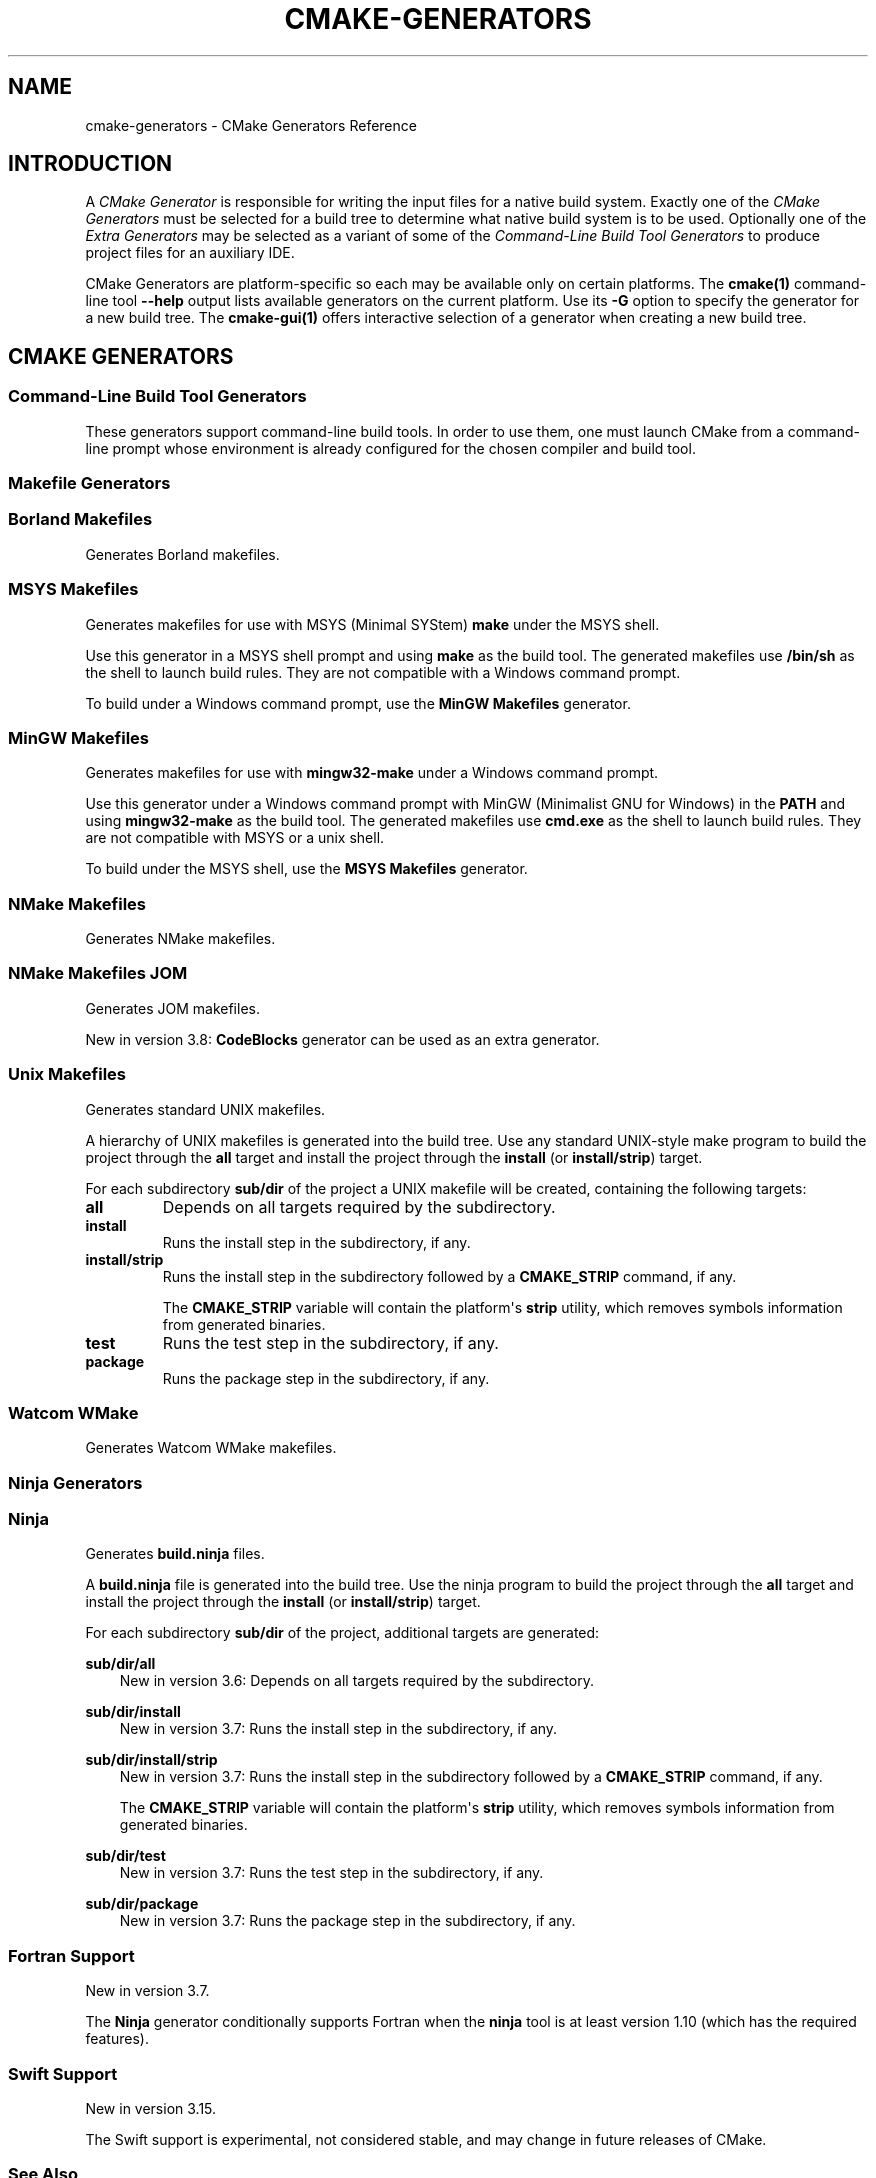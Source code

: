 .\" Man page generated from reStructuredText.
.
.TH "CMAKE-GENERATORS" "7" "Jun 14, 2021" "3.20.4" "CMake"
.SH NAME
cmake-generators \- CMake Generators Reference
.
.nr rst2man-indent-level 0
.
.de1 rstReportMargin
\\$1 \\n[an-margin]
level \\n[rst2man-indent-level]
level margin: \\n[rst2man-indent\\n[rst2man-indent-level]]
-
\\n[rst2man-indent0]
\\n[rst2man-indent1]
\\n[rst2man-indent2]
..
.de1 INDENT
.\" .rstReportMargin pre:
. RS \\$1
. nr rst2man-indent\\n[rst2man-indent-level] \\n[an-margin]
. nr rst2man-indent-level +1
.\" .rstReportMargin post:
..
.de UNINDENT
. RE
.\" indent \\n[an-margin]
.\" old: \\n[rst2man-indent\\n[rst2man-indent-level]]
.nr rst2man-indent-level -1
.\" new: \\n[rst2man-indent\\n[rst2man-indent-level]]
.in \\n[rst2man-indent\\n[rst2man-indent-level]]u
..
.SH INTRODUCTION
.sp
A \fICMake Generator\fP is responsible for writing the input files for
a native build system.  Exactly one of the \fI\%CMake Generators\fP must be
selected for a build tree to determine what native build system is to
be used.  Optionally one of the \fI\%Extra Generators\fP may be selected
as a variant of some of the \fI\%Command\-Line Build Tool Generators\fP to
produce project files for an auxiliary IDE.
.sp
CMake Generators are platform\-specific so each may be available only
on certain platforms.  The \fBcmake(1)\fP command\-line tool \fB\-\-help\fP
output lists available generators on the current platform.  Use its \fB\-G\fP
option to specify the generator for a new build tree.
The \fBcmake\-gui(1)\fP offers interactive selection of a generator
when creating a new build tree.
.SH CMAKE GENERATORS
.SS Command\-Line Build Tool Generators
.sp
These generators support command\-line build tools.  In order to use them,
one must launch CMake from a command\-line prompt whose environment is
already configured for the chosen compiler and build tool.
.SS Makefile Generators
.SS Borland Makefiles
.sp
Generates Borland makefiles.
.SS MSYS Makefiles
.sp
Generates makefiles for use with MSYS (Minimal SYStem)
\fBmake\fP under the MSYS shell.
.sp
Use this generator in a MSYS shell prompt and using \fBmake\fP as the build
tool.  The generated makefiles use \fB/bin/sh\fP as the shell to launch build
rules.  They are not compatible with a Windows command prompt.
.sp
To build under a Windows command prompt, use the
\fBMinGW Makefiles\fP generator.
.SS MinGW Makefiles
.sp
Generates makefiles for use with \fBmingw32\-make\fP under a Windows command
prompt.
.sp
Use this generator under a Windows command prompt with
MinGW (Minimalist GNU for Windows) in the \fBPATH\fP
and using \fBmingw32\-make\fP as the build tool.  The generated makefiles use
\fBcmd.exe\fP as the shell to launch build rules.  They are not compatible with
MSYS or a unix shell.
.sp
To build under the MSYS shell, use the \fBMSYS Makefiles\fP generator.
.SS NMake Makefiles
.sp
Generates NMake makefiles.
.SS NMake Makefiles JOM
.sp
Generates JOM makefiles.
.sp
New in version 3.8: \fBCodeBlocks\fP generator can be used as an extra generator.

.SS Unix Makefiles
.sp
Generates standard UNIX makefiles.
.sp
A hierarchy of UNIX makefiles is generated into the build tree.  Use
any standard UNIX\-style make program to build the project through
the \fBall\fP target and install the project through the \fBinstall\fP
(or \fBinstall/strip\fP) target.
.sp
For each subdirectory \fBsub/dir\fP of the project a UNIX makefile will
be created, containing the following targets:
.INDENT 0.0
.TP
.B \fBall\fP
Depends on all targets required by the subdirectory.
.TP
.B \fBinstall\fP
Runs the install step in the subdirectory, if any.
.TP
.B \fBinstall/strip\fP
Runs the install step in the subdirectory followed by a \fBCMAKE_STRIP\fP command,
if any.
.sp
The \fBCMAKE_STRIP\fP variable will contain the platform\(aqs \fBstrip\fP utility, which
removes symbols information from generated binaries.
.TP
.B \fBtest\fP
Runs the test step in the subdirectory, if any.
.TP
.B \fBpackage\fP
Runs the package step in the subdirectory, if any.
.UNINDENT
.SS Watcom WMake
.sp
Generates Watcom WMake makefiles.
.SS Ninja Generators
.SS Ninja
.sp
Generates \fBbuild.ninja\fP files.
.sp
A \fBbuild.ninja\fP file is generated into the build tree.  Use the ninja
program to build the project through the \fBall\fP target and install the
project through the \fBinstall\fP (or \fBinstall/strip\fP) target.
.sp
For each subdirectory \fBsub/dir\fP of the project, additional targets
are generated:
.sp
\fBsub/dir/all\fP
.INDENT 0.0
.INDENT 3.5
New in version 3.6: Depends on all targets required by the subdirectory.

.UNINDENT
.UNINDENT
.sp
\fBsub/dir/install\fP
.INDENT 0.0
.INDENT 3.5
New in version 3.7: Runs the install step in the subdirectory, if any.

.UNINDENT
.UNINDENT
.sp
\fBsub/dir/install/strip\fP
.INDENT 0.0
.INDENT 3.5
New in version 3.7: Runs the install step in the subdirectory followed by a \fBCMAKE_STRIP\fP command,
if any.
.sp
The \fBCMAKE_STRIP\fP variable will contain the platform\(aqs \fBstrip\fP utility, which
removes symbols information from generated binaries.

.UNINDENT
.UNINDENT
.sp
\fBsub/dir/test\fP
.INDENT 0.0
.INDENT 3.5
New in version 3.7: Runs the test step in the subdirectory, if any.

.UNINDENT
.UNINDENT
.sp
\fBsub/dir/package\fP
.INDENT 0.0
.INDENT 3.5
New in version 3.7: Runs the package step in the subdirectory, if any.

.UNINDENT
.UNINDENT
.SS Fortran Support
.sp
New in version 3.7.

.sp
The \fBNinja\fP generator conditionally supports Fortran when the \fBninja\fP
tool is at least version 1.10 (which has the required features).
.SS Swift Support
.sp
New in version 3.15.

.sp
The Swift support is experimental, not considered stable, and may change
in future releases of CMake.
.SS See Also
.sp
New in version 3.17: The \fBNinja Multi\-Config\fP generator is similar to the \fBNinja\fP
generator, but generates multiple configurations at once.

.SS Ninja Multi\-Config
.sp
New in version 3.17.

.sp
Generates multiple \fBbuild\-<Config>.ninja\fP files.
.sp
This generator is very much like the \fBNinja\fP generator, but with
some key differences. Only these differences will be discussed in this
document.
.sp
Unlike the \fBNinja\fP generator, \fBNinja Multi\-Config\fP generates
multiple configurations at once with \fBCMAKE_CONFIGURATION_TYPES\fP
instead of only one configuration with \fBCMAKE_BUILD_TYPE\fP\&. One
\fBbuild\-<Config>.ninja\fP file will be generated for each of these
configurations (with \fB<Config>\fP being the configuration name.) These files
are intended to be run with \fBninja \-f build\-<Config>.ninja\fP\&. A
\fBbuild.ninja\fP file is also generated, using the configuration from either
\fBCMAKE_DEFAULT_BUILD_TYPE\fP or the first item from
\fBCMAKE_CONFIGURATION_TYPES\fP\&.
.sp
\fBcmake \-\-build . \-\-config <Config>\fP will always use \fBbuild\-<Config>.ninja\fP
to build. If no \fB\-\-config\fP argument is specified, \fBcmake \-\-build .\fP will
use \fBbuild.ninja\fP\&.
.sp
Each \fBbuild\-<Config>.ninja\fP file contains \fB<target>\fP targets as well as
\fB<target>:<Config>\fP targets, where \fB<Config>\fP is the same as the
configuration specified in \fBbuild\-<Config>.ninja\fP Additionally, if
cross\-config mode is enabled, \fBbuild\-<Config>.ninja\fP may contain
\fB<target>:<OtherConfig>\fP targets, where \fB<OtherConfig>\fP is a cross\-config,
as well as \fB<target>:all\fP, which builds the target in all cross\-configs. See
below for how to enable cross\-config mode.
.sp
The \fBNinja Multi\-Config\fP generator recognizes the following variables:
.INDENT 0.0
.TP
.B \fBCMAKE_CONFIGURATION_TYPES\fP
Specifies the total set of configurations to build.
.TP
.B \fBCMAKE_CROSS_CONFIGS\fP
Specifies a semicolon\-separated list of
configurations available from all \fBbuild\-<Config>.ninja\fP files.
.TP
.B \fBCMAKE_DEFAULT_BUILD_TYPE\fP
Specifies the configuration to use by default in a \fBbuild.ninja\fP file.
.TP
.B \fBCMAKE_DEFAULT_CONFIGS\fP
Specifies a semicolon\-separated list of
configurations to build for a target in \fBbuild.ninja\fP
if no \fB:<Config>\fP suffix is specified.
.UNINDENT
.sp
Consider the following example:
.INDENT 0.0
.INDENT 3.5
.sp
.nf
.ft C
cmake_minimum_required(VERSION 3.16)
project(MultiConfigNinja C)

add_executable(generator generator.c)
add_custom_command(OUTPUT generated.c COMMAND generator generated.c)
add_library(generated ${CMAKE_BINARY_DIR}/generated.c)
.ft P
.fi
.UNINDENT
.UNINDENT
.sp
Now assume you configure the project with \fBNinja Multi\-Config\fP and run one of
the following commands:
.INDENT 0.0
.INDENT 3.5
.sp
.nf
.ft C
ninja \-f build\-Debug.ninja generated
# OR
cmake \-\-build . \-\-config Debug \-\-target generated
.ft P
.fi
.UNINDENT
.UNINDENT
.sp
This would build the \fBDebug\fP configuration of \fBgenerator\fP, which would be
used to generate \fBgenerated.c\fP, which would be used to build the \fBDebug\fP
configuration of \fBgenerated\fP\&.
.sp
But if \fBCMAKE_CROSS_CONFIGS\fP is set to \fBall\fP, and you run the
following instead:
.INDENT 0.0
.INDENT 3.5
.sp
.nf
.ft C
ninja \-f build\-Release.ninja generated:Debug
# OR
cmake \-\-build . \-\-config Release \-\-target generated:Debug
.ft P
.fi
.UNINDENT
.UNINDENT
.sp
This would build the \fBRelease\fP configuration of \fBgenerator\fP, which would be
used to generate \fBgenerated.c\fP, which would be used to build the \fBDebug\fP
configuration of \fBgenerated\fP\&. This is useful for running a release\-optimized
version of a generator utility while still building the debug version of the
targets built with the generated code.
.SS Custom Commands
.sp
New in version 3.20.

.sp
The \fBNinja Multi\-Config\fP generator adds extra capabilities to
\fBadd_custom_command()\fP and \fBadd_custom_target()\fP through its
cross\-config mode. The \fBCOMMAND\fP, \fBDEPENDS\fP, and \fBWORKING_DIRECTORY\fP
arguments can be evaluated in the context of either the "command config" (the
"native" configuration of the \fBbuild\-<Config>.ninja\fP file in use) or the
"output config" (the configuration used to evaluate the \fBOUTPUT\fP and
\fBBYPRODUCTS\fP).
.sp
If either \fBOUTPUT\fP or \fBBYPRODUCTS\fP names a path that is common to
more than one configuration (e.g. it does not use any generator expressions),
all arguments are evaluated in the command config by default.
If all \fBOUTPUT\fP and \fBBYPRODUCTS\fP paths are unique to each configuration
(e.g. by using the \fB$<CONFIG>\fP generator expression), the first argument of
\fBCOMMAND\fP is still evaluated in the command config by default, while all
subsequent arguments, as well as the arguments to \fBDEPENDS\fP and
\fBWORKING_DIRECTORY\fP, are evaluated in the output config. These defaults can
be overridden with the \fB$<OUTPUT_CONFIG:...>\fP and \fB$<COMMAND_CONFIG:...>\fP
generator\-expressions. Note that if a target is specified by its name in
\fBDEPENDS\fP, or as the first argument of \fBCOMMAND\fP, it is always evaluated
in the command config, even if it is wrapped in \fB$<OUTPUT_CONFIG:...>\fP
(because its plain name is not a generator expression).
.sp
As an example, consider the following:
.INDENT 0.0
.INDENT 3.5
.sp
.nf
.ft C
add_custom_command(
  OUTPUT "$<CONFIG>.txt"
  COMMAND generator "$<CONFIG>.txt" "$<OUTPUT_CONFIG:$<CONFIG>>" "$<COMMAND_CONFIG:$<CONFIG>>"
  DEPENDS tgt1 "$<TARGET_FILE:tgt2>" "$<OUTPUT_CONFIG:$<TARGET_FILE:tgt3>>" "$<COMMAND_CONFIG:$<TARGET_FILE:tgt4>>"
  )
.ft P
.fi
.UNINDENT
.UNINDENT
.sp
Assume that \fBgenerator\fP, \fBtgt1\fP, \fBtgt2\fP, \fBtgt3\fP, and \fBtgt4\fP are all
executable targets, and assume that \fB$<CONFIG>.txt\fP is built in the \fBDebug\fP
output config using the \fBRelease\fP command config. The \fBRelease\fP build of
the \fBgenerator\fP target is called with \fBDebug.txt Debug Release\fP as
arguments. The command depends on the \fBRelease\fP builds of \fBtgt1\fP and
\fBtgt4\fP, and the \fBDebug\fP builds of \fBtgt2\fP and \fBtgt3\fP\&.
.sp
\fBPRE_BUILD\fP, \fBPRE_LINK\fP, and \fBPOST_BUILD\fP custom commands for targets
only get run in their "native" configuration (the \fBRelease\fP configuration in
the \fBbuild\-Release.ninja\fP file) unless they have no \fBBYPRODUCTS\fP or their
\fBBYPRODUCTS\fP are unique per config. Consider the following example:
.INDENT 0.0
.INDENT 3.5
.sp
.nf
.ft C
add_executable(exe main.c)
add_custom_command(
  TARGET exe
  POST_BUILD
  COMMAND ${CMAKE_COMMAND} \-E echo "Running no\-byproduct command"
  )
add_custom_command(
  TARGET exe
  POST_BUILD
  COMMAND ${CMAKE_COMMAND} \-E echo "Running separate\-byproduct command for $<CONFIG>"
  BYPRODUCTS $<CONFIG>.txt
  )
add_custom_command(
  TARGET exe
  POST_BUILD
  COMMAND ${CMAKE_COMMAND} \-E echo "Running common\-byproduct command for $<CONFIG>"
  BYPRODUCTS exe.txt
  )
.ft P
.fi
.UNINDENT
.UNINDENT
.sp
In this example, if you build \fBexe:Debug\fP in \fBbuild\-Release.ninja\fP, the
first and second custom commands get run, since their byproducts are unique
per\-config, but the last custom command does not. However, if you build
\fBexe:Release\fP in \fBbuild\-Release.ninja\fP, all three custom commands get run.
.SS IDE Build Tool Generators
.sp
These generators support Integrated Development Environment (IDE)
project files.  Since the IDEs configure their own environment
one may launch CMake from any environment.
.SS Visual Studio Generators
.SS Visual Studio 6
.sp
Removed.  This once generated Visual Studio 6 project files, but the
generator has been removed since CMake 3.6.  It is still possible to
build with VS 6 tools using the \fBNMake Makefiles\fP generator.
.SS Visual Studio 7
.sp
Removed.  This once generated Visual Studio .NET 2002 project files, but
the generator has been removed since CMake 3.6.  It is still possible to
build with VS 7.0 tools using the \fBNMake Makefiles\fP generator.
.SS Visual Studio 7 .NET 2003
.sp
Removed.  This once generated Visual Studio .NET 2003 project files, but
the generator has been removed since CMake 3.9.  It is still possible to
build with VS 7.1 tools using the \fBNMake Makefiles\fP generator.
.SS Visual Studio 8 2005
.sp
Removed.  This once generated Visual Studio 8 2005 project files, but
the generator has been removed since CMake 3.12.  It is still possible to
build with VS 2005 tools using the \fBNMake Makefiles\fP generator.
.SS Visual Studio 9 2008
.sp
Generates Visual Studio 9 2008 project files.
.SS Platform Selection
.sp
The default target platform name (architecture) is \fBWin32\fP\&.
.sp
New in version 3.1: The \fBCMAKE_GENERATOR_PLATFORM\fP variable may be set, perhaps
via the \fBcmake(1)\fP \fB\-A\fP option, to specify a target platform
name (architecture).  For example:
.INDENT 0.0
.IP \(bu 2
\fBcmake \-G "Visual Studio 9 2008" \-A Win32\fP
.IP \(bu 2
\fBcmake \-G "Visual Studio 9 2008" \-A x64\fP
.IP \(bu 2
\fBcmake \-G "Visual Studio 9 2008" \-A Itanium\fP
.IP \(bu 2
\fBcmake \-G "Visual Studio 9 2008" \-A <WinCE\-SDK>\fP
(Specify a target platform matching a Windows CE SDK name.)
.UNINDENT

.sp
For compatibility with CMake versions prior to 3.1, one may specify
a target platform name optionally at the end of the generator name.
This is supported only for:
.INDENT 0.0
.TP
.B \fBVisual Studio 9 2008 Win64\fP
Specify target platform \fBx64\fP\&.
.TP
.B \fBVisual Studio 9 2008 IA64\fP
Specify target platform \fBItanium\fP\&.
.TP
.B \fBVisual Studio 9 2008 <WinCE\-SDK>\fP
Specify target platform matching a Windows CE SDK name.
.UNINDENT
.SS Visual Studio 10 2010
.sp
Generates Visual Studio 10 (VS 2010) project files.
.sp
For compatibility with CMake versions prior to 3.0, one may specify this
generator using the name \fBVisual Studio 10\fP without the year component.
.SS Project Types
.sp
Only Visual C++ and C# projects may be generated.  Other types of
projects (Database, Website, etc.) are not supported.
.SS Platform Selection
.sp
The default target platform name (architecture) is \fBWin32\fP\&.
.sp
New in version 3.1: The \fBCMAKE_GENERATOR_PLATFORM\fP variable may be set, perhaps
via the \fBcmake(1)\fP \fB\-A\fP option, to specify a target platform
name (architecture).  For example:
.INDENT 0.0
.IP \(bu 2
\fBcmake \-G "Visual Studio 10 2010" \-A Win32\fP
.IP \(bu 2
\fBcmake \-G "Visual Studio 10 2010" \-A x64\fP
.IP \(bu 2
\fBcmake \-G "Visual Studio 10 2010" \-A Itanium\fP
.UNINDENT

.sp
For compatibility with CMake versions prior to 3.1, one may specify
a target platform name optionally at the end of the generator name.
This is supported only for:
.INDENT 0.0
.TP
.B \fBVisual Studio 10 2010 Win64\fP
Specify target platform \fBx64\fP\&.
.TP
.B \fBVisual Studio 10 2010 IA64\fP
Specify target platform \fBItanium\fP\&.
.UNINDENT
.SS Toolset Selection
.sp
The \fBv100\fP toolset that comes with Visual Studio 10 2010 is selected by
default.  The \fBCMAKE_GENERATOR_TOOLSET\fP option may be set, perhaps
via the \fBcmake(1)\fP \fB\-T\fP option, to specify another toolset.
.SS Visual Studio 11 2012
.sp
Generates Visual Studio 11 (VS 2012) project files.
.sp
For compatibility with CMake versions prior to 3.0, one may specify this
generator using the name "Visual Studio 11" without the year component.
.SS Project Types
.sp
Only Visual C++ and C# projects may be generated.  Other types of
projects (JavaScript, Database, Website, etc.) are not supported.
.SS Platform Selection
.sp
The default target platform name (architecture) is \fBWin32\fP\&.
.sp
New in version 3.1: The \fBCMAKE_GENERATOR_PLATFORM\fP variable may be set, perhaps
via the \fBcmake(1)\fP \fB\-A\fP option, to specify a target platform
name (architecture).  For example:
.INDENT 0.0
.IP \(bu 2
\fBcmake \-G "Visual Studio 11 2012" \-A Win32\fP
.IP \(bu 2
\fBcmake \-G "Visual Studio 11 2012" \-A x64\fP
.IP \(bu 2
\fBcmake \-G "Visual Studio 11 2012" \-A ARM\fP
.IP \(bu 2
\fBcmake \-G "Visual Studio 11 2012" \-A <WinCE\-SDK>\fP
(Specify a target platform matching a Windows CE SDK name.)
.UNINDENT

.sp
For compatibility with CMake versions prior to 3.1, one may specify
a target platform name optionally at the end of the generator name.
This is supported only for:
.INDENT 0.0
.TP
.B \fBVisual Studio 11 2012 Win64\fP
Specify target platform \fBx64\fP\&.
.TP
.B \fBVisual Studio 11 2012 ARM\fP
Specify target platform \fBARM\fP\&.
.TP
.B \fBVisual Studio 11 2012 <WinCE\-SDK>\fP
Specify target platform matching a Windows CE SDK name.
.UNINDENT
.SS Toolset Selection
.sp
The \fBv110\fP toolset that comes with Visual Studio 11 2012 is selected by
default.  The \fBCMAKE_GENERATOR_TOOLSET\fP option may be set, perhaps
via the \fBcmake(1)\fP \fB\-T\fP option, to specify another toolset.
.SS Visual Studio 12 2013
.sp
Generates Visual Studio 12 (VS 2013) project files.
.sp
For compatibility with CMake versions prior to 3.0, one may specify this
generator using the name "Visual Studio 12" without the year component.
.SS Project Types
.sp
Only Visual C++ and C# projects may be generated.  Other types of
projects (JavaScript, Powershell, Python, etc.) are not supported.
.SS Platform Selection
.sp
The default target platform name (architecture) is \fBWin32\fP\&.
.sp
New in version 3.1: The \fBCMAKE_GENERATOR_PLATFORM\fP variable may be set, perhaps
via the \fBcmake(1)\fP \fB\-A\fP option, to specify a target platform
name (architecture).  For example:
.INDENT 0.0
.IP \(bu 2
\fBcmake \-G "Visual Studio 12 2013" \-A Win32\fP
.IP \(bu 2
\fBcmake \-G "Visual Studio 12 2013" \-A x64\fP
.IP \(bu 2
\fBcmake \-G "Visual Studio 12 2013" \-A ARM\fP
.UNINDENT

.sp
For compatibility with CMake versions prior to 3.1, one may specify
a target platform name optionally at the end of the generator name.
This is supported only for:
.INDENT 0.0
.TP
.B \fBVisual Studio 12 2013 Win64\fP
Specify target platform \fBx64\fP\&.
.TP
.B \fBVisual Studio 12 2013 ARM\fP
Specify target platform \fBARM\fP\&.
.UNINDENT
.SS Toolset Selection
.sp
The \fBv120\fP toolset that comes with Visual Studio 12 2013 is selected by
default.  The \fBCMAKE_GENERATOR_TOOLSET\fP option may be set, perhaps
via the \fBcmake(1)\fP \fB\-T\fP option, to specify another toolset.
.sp
New in version 3.8: For each toolset that comes with this version of Visual Studio, there are
variants that are themselves compiled for 32\-bit (\fBx86\fP) and
64\-bit (\fBx64\fP) hosts (independent of the architecture they target).
By default this generator uses the 32\-bit variant even on a 64\-bit host.
One may explicitly request use of either the 32\-bit or 64\-bit host tools
by adding either \fBhost=x86\fP or \fBhost=x64\fP to the toolset specification.
See the \fBCMAKE_GENERATOR_TOOLSET\fP variable for details.

.sp
New in version 3.14: Added suport for \fBhost=x86\fP option.

.SS Visual Studio 14 2015
.sp
New in version 3.1.

.sp
Generates Visual Studio 14 (VS 2015) project files.
.SS Project Types
.sp
Only Visual C++ and C# projects may be generated.  Other types of
projects (JavaScript, Powershell, Python, etc.) are not supported.
.SS Platform Selection
.sp
The default target platform name (architecture) is \fBWin32\fP\&.
.sp
The \fBCMAKE_GENERATOR_PLATFORM\fP variable may be set, perhaps
via the \fBcmake(1)\fP \fB\-A\fP option, to specify a target platform
name (architecture).  For example:
.INDENT 0.0
.IP \(bu 2
\fBcmake \-G "Visual Studio 14 2015" \-A Win32\fP
.IP \(bu 2
\fBcmake \-G "Visual Studio 14 2015" \-A x64\fP
.IP \(bu 2
\fBcmake \-G "Visual Studio 14 2015" \-A ARM\fP
.UNINDENT
.sp
For compatibility with CMake versions prior to 3.1, one may specify
a target platform name optionally at the end of the generator name.
This is supported only for:
.INDENT 0.0
.TP
.B \fBVisual Studio 14 2015 Win64\fP
Specify target platform \fBx64\fP\&.
.TP
.B \fBVisual Studio 14 2015 ARM\fP
Specify target platform \fBARM\fP\&.
.UNINDENT
.SS Toolset Selection
.sp
The \fBv140\fP toolset that comes with Visual Studio 14 2015 is selected by
default.  The \fBCMAKE_GENERATOR_TOOLSET\fP option may be set, perhaps
via the \fBcmake(1)\fP \fB\-T\fP option, to specify another toolset.
.sp
New in version 3.8: For each toolset that comes with this version of Visual Studio, there are
variants that are themselves compiled for 32\-bit (\fBx86\fP) and
64\-bit (\fBx64\fP) hosts (independent of the architecture they target).
By default this generator uses the 32\-bit variant even on a 64\-bit host.
One may explicitly request use of either the 32\-bit or 64\-bit host tools
by adding either \fBhost=x86\fP or \fBhost=x64\fP to the toolset specification.
See the \fBCMAKE_GENERATOR_TOOLSET\fP variable for details.

.sp
New in version 3.14: Added suport for \fBhost=x86\fP option.

.SS Windows 10 SDK Maximum Version for VS 2015
.sp
New in version 3.19.

.sp
Microsoft stated in a "Windows 10 October 2018 Update" blog post that Windows
10 SDK versions (15063, 16299, 17134, 17763) are not supported by VS 2015 and
are only supported by VS 2017 and later.  Therefore by default CMake
automatically ignores Windows 10 SDKs beyond \fB10.0.14393.0\fP\&.
.sp
However, there are other recommendations for certain driver/Win32 builds that
indicate otherwise.  A user can override this behavior by either setting the
\fBCMAKE_VS_WINDOWS_TARGET_PLATFORM_VERSION_MAXIMUM\fP to a false value
or setting the \fBCMAKE_VS_WINDOWS_TARGET_PLATFORM_VERSION_MAXIMUM\fP to
the string value of the required maximum (e.g. \fB10.0.15063.0\fP).
.SS Visual Studio 15 2017
.sp
New in version 3.7.1.

.sp
Generates Visual Studio 15 (VS 2017) project files.
.SS Project Types
.sp
Only Visual C++ and C# projects may be generated.  Other types of
projects (JavaScript, Powershell, Python, etc.) are not supported.
.SS Instance Selection
.sp
New in version 3.9: VS 2017 supports multiple installations on the same machine.
The \fBCMAKE_GENERATOR_INSTANCE\fP variable may be set as a
cache entry containing the absolute path to a Visual Studio instance.
If the value is not specified explicitly by the user or a toolchain file,
CMake queries the Visual Studio Installer to locate VS instances, chooses
one, and sets the variable as a cache entry to hold the value persistently.

.sp
New in version 3.11: When CMake first chooses an instance, if the \fBVS150COMNTOOLS\fP environment
variable is set and points to the \fBCommon7/Tools\fP directory within
one of the instances, that instance will be used.  Otherwise, if more
than one instance is installed we do not define which one is chosen
by default.

.SS Platform Selection
.sp
The default target platform name (architecture) is \fBWin32\fP\&.
.sp
The \fBCMAKE_GENERATOR_PLATFORM\fP variable may be set, perhaps
via the \fBcmake(1)\fP \fB\-A\fP option, to specify a target platform
name (architecture).  For example:
.INDENT 0.0
.IP \(bu 2
\fBcmake \-G "Visual Studio 15 2017" \-A Win32\fP
.IP \(bu 2
\fBcmake \-G "Visual Studio 15 2017" \-A x64\fP
.IP \(bu 2
\fBcmake \-G "Visual Studio 15 2017" \-A ARM\fP
.IP \(bu 2
\fBcmake \-G "Visual Studio 15 2017" \-A ARM64\fP
.UNINDENT
.sp
For compatibility with CMake versions prior to 3.1, one may specify
a target platform name optionally at the end of the generator name.
This is supported only for:
.INDENT 0.0
.TP
.B \fBVisual Studio 15 2017 Win64\fP
Specify target platform \fBx64\fP\&.
.TP
.B \fBVisual Studio 15 2017 ARM\fP
Specify target platform \fBARM\fP\&.
.UNINDENT
.SS Toolset Selection
.sp
The \fBv141\fP toolset that comes with Visual Studio 15 2017 is selected by
default.  The \fBCMAKE_GENERATOR_TOOLSET\fP option may be set, perhaps
via the \fBcmake(1)\fP \fB\-T\fP option, to specify another toolset.
.sp
New in version 3.8: For each toolset that comes with this version of Visual Studio, there are
variants that are themselves compiled for 32\-bit (\fBx86\fP) and
64\-bit (\fBx64\fP) hosts (independent of the architecture they target).
By default this generator uses the 32\-bit variant even on a 64\-bit host.
One may explicitly request use of either the 32\-bit or 64\-bit host tools
by adding either \fBhost=x86\fP or \fBhost=x64\fP to the toolset specification.
See the \fBCMAKE_GENERATOR_TOOLSET\fP variable for details.

.sp
New in version 3.14: Added suport for \fBhost=x86\fP option.

.SS Visual Studio 16 2019
.sp
New in version 3.14.

.sp
Generates Visual Studio 16 (VS 2019) project files.
.SS Project Types
.sp
Only Visual C++ and C# projects may be generated.  Other types of
projects (JavaScript, Powershell, Python, etc.) are not supported.
.SS Instance Selection
.sp
VS 2019 supports multiple installations on the same machine.
The \fBCMAKE_GENERATOR_INSTANCE\fP variable may be set as a
cache entry containing the absolute path to a Visual Studio instance.
If the value is not specified explicitly by the user or a toolchain file,
CMake queries the Visual Studio Installer to locate VS instances, chooses
one, and sets the variable as a cache entry to hold the value persistently.
.sp
When CMake first chooses an instance, if the \fBVS160COMNTOOLS\fP environment
variable is set and points to the \fBCommon7/Tools\fP directory within
one of the instances, that instance will be used.  Otherwise, if more
than one instance is installed we do not define which one is chosen
by default.
.SS Platform Selection
.sp
The default target platform name (architecture) is that of the host
and is provided in the \fBCMAKE_VS_PLATFORM_NAME_DEFAULT\fP variable.
.sp
The \fBCMAKE_GENERATOR_PLATFORM\fP variable may be set, perhaps
via the \fBcmake(1)\fP \fB\-A\fP option, to specify a target platform
name (architecture).  For example:
.INDENT 0.0
.IP \(bu 2
\fBcmake \-G "Visual Studio 16 2019" \-A Win32\fP
.IP \(bu 2
\fBcmake \-G "Visual Studio 16 2019" \-A x64\fP
.IP \(bu 2
\fBcmake \-G "Visual Studio 16 2019" \-A ARM\fP
.IP \(bu 2
\fBcmake \-G "Visual Studio 16 2019" \-A ARM64\fP
.UNINDENT
.SS Toolset Selection
.sp
The \fBv142\fP toolset that comes with Visual Studio 16 2019 is selected by
default.  The \fBCMAKE_GENERATOR_TOOLSET\fP option may be set, perhaps
via the \fBcmake(1)\fP \fB\-T\fP option, to specify another toolset.
.sp
New in version 3.8: For each toolset that comes with this version of Visual Studio, there are
variants that are themselves compiled for 32\-bit (\fBx86\fP) and
64\-bit (\fBx64\fP) hosts (independent of the architecture they target).
By default this generator uses the 64\-bit variant on x64 hosts and
the 32\-bit variant otherwise.
One may explicitly request use of either the 32\-bit or 64\-bit host tools
by adding either \fBhost=x86\fP or \fBhost=x64\fP to the toolset specification.
See the \fBCMAKE_GENERATOR_TOOLSET\fP variable for details.

.sp
New in version 3.14: Added suport for \fBhost=x86\fP option.

.SS Other Generators
.SS Green Hills MULTI
.sp
New in version 3.3.

.sp
New in version 3.15: Linux support.

.sp
Generates Green Hills MULTI project files (experimental, work\-in\-progress).
.sp
Customizations are available through the following cache variables:
.INDENT 0.0
.IP \(bu 2
\fBGHS_CUSTOMIZATION\fP
.IP \(bu 2
\fBGHS_GPJ_MACROS\fP
.UNINDENT
.sp
New in version 3.14: The buildsystem has predetermined build\-configuration settings that can be controlled
via the \fBCMAKE_BUILD_TYPE\fP variable.

.SS Toolset and Platform Selection
.sp
New in version 3.13.

.sp
Customizations that are used to pick toolset and target system:
.INDENT 0.0
.IP \(bu 2
The \fB\-A <arch>\fP can be supplied for setting the target architecture.
\fB<arch>\fP usually is one of \fBarm\fP, \fBppc\fP, \fB86\fP, etcetera.
If the target architecture is not specified then
the default architecture of \fBarm\fP will be used.
.IP \(bu 2
The \fB\-T <toolset>\fP option can be used to set the directory location of the toolset.
Both absolute and relative paths are valid. Relative paths use \fBGHS_TOOLSET_ROOT\fP
as the root. If the toolset is not specified then the latest toolset found in
\fBGHS_TOOLSET_ROOT\fP will be used.
.UNINDENT
.sp
Cache variables that are used for toolset and target system customization:
.INDENT 0.0
.IP \(bu 2
\fBGHS_TARGET_PLATFORM\fP
.nf
Defaults to \fBintegrity\fP\&.
Usual values are \fBintegrity\fP, \fBthreadx\fP, \fBuvelosity\fP, \fBvelosity\fP,
\fBvxworks\fP, \fBstandalone\fP\&.
.fi
.sp
.IP \(bu 2
\fBGHS_PRIMARY_TARGET\fP
.nf
Sets \fBprimaryTarget\fP entry in project file.
Defaults to \fB<arch>_<GHS_TARGET_PLATFORM>.tgt\fP\&.
.fi
.sp
.IP \(bu 2
\fBGHS_TOOLSET_ROOT\fP
.nf
Root path for \fBtoolset\fP searches.
Defaults to \fBC:/ghs\fP in Windows or \fB/usr/ghs\fP in Linux.
.fi
.sp
.IP \(bu 2
\fBGHS_OS_ROOT\fP
.nf
Root path for RTOS searches.
Defaults to \fBC:/ghs\fP in Windows or \fB/usr/ghs\fP in Linux.
.fi
.sp
.IP \(bu 2
\fBGHS_OS_DIR\fP and \fBGHS_OS_DIR_OPTION\fP
.nf
Sets \fB\-os_dir\fP entry in project file.
Defaults to latest platform OS installation at \fBGHS_OS_ROOT\fP\&.  Set this value if
a specific RTOS is to be used.
\fBGHS_OS_DIR_OPTION\fP default value is \fB\-os_dir\fP\&.
.fi
.sp
.sp
New in version 3.15: The \fBGHS_OS_DIR_OPTION\fP variable.

.IP \(bu 2
\fBGHS_BSP_NAME\fP
.nf
Sets \fB\-bsp\fP entry in project file.
Defaults to \fBsim<arch>\fP for \fBintegrity\fP platforms.
.fi
.sp
.UNINDENT
.SS Target Properties
.sp
New in version 3.14.

.sp
The following properties are available:
.INDENT 0.0
.IP \(bu 2
\fBGHS_INTEGRITY_APP\fP
.IP \(bu 2
\fBGHS_NO_SOURCE_GROUP_FILE\fP
.UNINDENT
.sp
\fBNOTE:\fP
.INDENT 0.0
.INDENT 3.5
This generator is deemed experimental as of CMake 3.20.4
and is still a work in progress.  Future versions of CMake
may make breaking changes as the generator matures.
.UNINDENT
.UNINDENT
.SS Xcode
.sp
Generate Xcode project files.
.sp
Changed in version 3.15: This generator supports Xcode 5.0 and above.

.SS Toolset and Build System Selection
.sp
By default Xcode is allowed to select its own default toolchain.
The \fBCMAKE_GENERATOR_TOOLSET\fP option may be set, perhaps
via the \fBcmake(1)\fP \fB\-T\fP option, to specify another toolset.
.sp
New in version 3.19: This generator supports toolset specification using one of these forms:

.INDENT 0.0
.IP \(bu 2
\fBtoolset\fP
.IP \(bu 2
\fBtoolset[,key=value]*\fP
.IP \(bu 2
\fBkey=value[,key=value]*\fP
.UNINDENT
.sp
The \fBtoolset\fP specifies the toolset name.  The selected toolset name
is provided in the \fBCMAKE_XCODE_PLATFORM_TOOLSET\fP variable.
.sp
The \fBkey=value\fP pairs form a comma\-separated list of options to
specify generator\-specific details of the toolset selection.
Supported pairs are:
.INDENT 0.0
.TP
.B \fBbuildsystem=<variant>\fP
Specify the buildsystem variant to use.
See the \fBCMAKE_XCODE_BUILD_SYSTEM\fP variable for allowed values.
.sp
For example, to select the original build system under Xcode 12,
run \fBcmake(1)\fP with the option \fB\-T buildsystem=1\fP\&.
.UNINDENT
.SS Swift Support
.sp
New in version 3.4.

.sp
When using the \fI\%Xcode\fP generator with Xcode 6.1 or higher,
one may enable the \fBSwift\fP language with the \fBenable_language()\fP
command or the \fBproject()\fP\&.
.SH EXTRA GENERATORS
.sp
Some of the \fI\%CMake Generators\fP listed in the \fBcmake(1)\fP
command\-line tool \fB\-\-help\fP output may have variants that specify
an extra generator for an auxiliary IDE tool.  Such generator
names have the form \fB<extra\-generator> \- <main\-generator>\fP\&.
The following extra generators are known to CMake.
.SS CodeBlocks
.sp
Generates CodeBlocks project files.
.sp
Project files for CodeBlocks will be created in the top directory and
in every subdirectory which features a \fBCMakeLists.txt\fP file containing
a \fBproject()\fP call.  Additionally a hierarchy of makefiles is generated
into the build tree.
The appropriate make program can build the
project through the default \fBall\fP target.  An \fBinstall\fP target is
also provided.
.sp
New in version 3.10: The \fBCMAKE_CODEBLOCKS_EXCLUDE_EXTERNAL_FILES\fP variable may
be set to \fBON\fP to exclude any files which are located outside of
the project root directory.

.sp
This "extra" generator may be specified as:
.INDENT 0.0
.TP
.B \fBCodeBlocks \- MinGW Makefiles\fP
Generate with \fBMinGW Makefiles\fP\&.
.TP
.B \fBCodeBlocks \- NMake Makefiles\fP
Generate with \fBNMake Makefiles\fP\&.
.TP
.B \fBCodeBlocks \- NMake Makefiles JOM\fP
New in version 3.8: Generate with \fBNMake Makefiles JOM\fP\&.

.TP
.B \fBCodeBlocks \- Ninja\fP
Generate with \fBNinja\fP\&.
.TP
.B \fBCodeBlocks \- Unix Makefiles\fP
Generate with \fBUnix Makefiles\fP\&.
.UNINDENT
.SS CodeLite
.sp
Generates CodeLite project files.
.sp
Project files for CodeLite will be created in the top directory and
in every subdirectory which features a CMakeLists.txt file containing
a \fBproject()\fP call.
The appropriate make program can build the
project through the default \fBall\fP target.  An \fBinstall\fP target
is also provided.
.sp
New in version 3.7: The \fBCMAKE_CODELITE_USE_TARGETS\fP variable may be set to \fBON\fP
to change the default behavior from projects to targets as the basis
for project files.

.sp
This "extra" generator may be specified as:
.INDENT 0.0
.TP
.B \fBCodeLite \- MinGW Makefiles\fP
Generate with \fBMinGW Makefiles\fP\&.
.TP
.B \fBCodeLite \- NMake Makefiles\fP
Generate with \fBNMake Makefiles\fP\&.
.TP
.B \fBCodeLite \- Ninja\fP
Generate with \fBNinja\fP\&.
.TP
.B \fBCodeLite \- Unix Makefiles\fP
Generate with \fBUnix Makefiles\fP\&.
.UNINDENT
.SS Eclipse CDT4
.sp
Generates Eclipse CDT 4.0 project files.
.sp
Project files for Eclipse will be created in the top directory.  In
out of source builds, a linked resource to the top level source
directory will be created.  Additionally a hierarchy of makefiles is
generated into the build tree.  The appropriate make program can build
the project through the default \fBall\fP target.  An \fBinstall\fP target
is also provided.
.sp
This "extra" generator may be specified as:
.INDENT 0.0
.TP
.B \fBEclipse CDT4 \- MinGW Makefiles\fP
Generate with \fBMinGW Makefiles\fP\&.
.TP
.B \fBEclipse CDT4 \- NMake Makefiles\fP
Generate with \fBNMake Makefiles\fP\&.
.TP
.B \fBEclipse CDT4 \- Ninja\fP
Generate with \fBNinja\fP\&.
.TP
.B \fBEclipse CDT4 \- Unix Makefiles\fP
Generate with \fBUnix Makefiles\fP\&.
.UNINDENT
.SS Kate
.sp
Generates Kate project files.
.sp
A project file for Kate will be created in the top directory in the top level
build directory.
To use it in Kate, the Project plugin must be enabled.
The project file is loaded in Kate by opening the
\fBProjectName.kateproject\fP file in the editor.
If the Kate Build\-plugin is enabled, all targets generated by CMake are
available for building.
.sp
This "extra" generator may be specified as:
.INDENT 0.0
.TP
.B \fBKate \- MinGW Makefiles\fP
Generate with \fBMinGW Makefiles\fP\&.
.TP
.B \fBKate \- NMake Makefiles\fP
Generate with \fBNMake Makefiles\fP\&.
.TP
.B \fBKate \- Ninja\fP
Generate with \fBNinja\fP\&.
.TP
.B \fBKate \- Unix Makefiles\fP
Generate with \fBUnix Makefiles\fP\&.
.UNINDENT
.SS Sublime Text 2
.sp
Generates Sublime Text 2 project files.
.sp
Project files for Sublime Text 2 will be created in the top directory
and in every subdirectory which features a \fBCMakeLists.txt\fP file
containing a \fBproject()\fP call.  Additionally \fBMakefiles\fP
(or \fBbuild.ninja\fP files) are generated into the build tree.
The appropriate make program can build the project through the default \fBall\fP
target.  An \fBinstall\fP target is also provided.
.sp
This "extra" generator may be specified as:
.INDENT 0.0
.TP
.B \fBSublime Text 2 \- MinGW Makefiles\fP
Generate with \fBMinGW Makefiles\fP\&.
.TP
.B \fBSublime Text 2 \- NMake Makefiles\fP
Generate with \fBNMake Makefiles\fP\&.
.TP
.B \fBSublime Text 2 \- Ninja\fP
Generate with \fBNinja\fP\&.
.TP
.B \fBSublime Text 2 \- Unix Makefiles\fP
Generate with \fBUnix Makefiles\fP\&.
.UNINDENT
.SH COPYRIGHT
2000-2021 Kitware, Inc. and Contributors
.\" Generated by docutils manpage writer.
.
